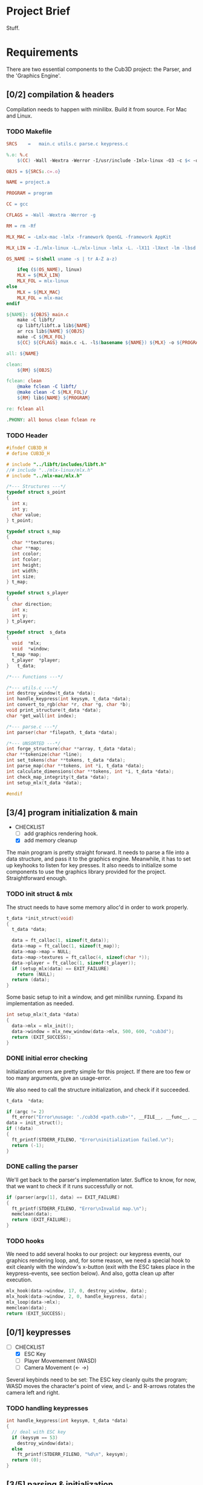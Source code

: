 :PROPERTIES:
#+title: 42Québec - Cub3D
#+author: Thomas Garriss
#+STARTUP: show2levels
:END:

* Project Brief
Stuff.
* Requirements
There are two essential components to the Cub3D project: the Parser,
and the 'Graphics Engine'.

** [0/2] compilation & headers
Compilation needs to happen with minilibx. Build it from source. For
Mac and Linux.
*** TODO Makefile
#+NAME: makefile
#+HEADER: :exports code :mkdirp yes :results none :main no
#+HEADER: :tangle Source/Makefile
#+BEGIN_SRC makefile
SRCS	=	main.c utils.c parse.c keypress.c

%.o: %.c
	$(CC) -Wall -Wextra -Werror -I/usr/include -Imlx-linux -O3 -c $< -o $@

OBJS = ${SRCS:.c=.o}

NAME = project.a

PROGRAM = program

CC = gcc

CFLAGS = -Wall -Wextra -Werror -g

RM = rm -Rf

MLX_MAC = -Lmlx-mac -lmlx -framework OpenGL -framework AppKit

MLX_LIN = -I./mlx-linux -L./mlx-linux -lmlx -L. -lX11 -lXext -lm -lbsd

OS_NAME := $(shell uname -s | tr A-Z a-z)

	ifeq ($(OS_NAME), linux)
	MLX = ${MLX_LIN}
	MLX_FOL = mlx-linux
else
	MLX = ${MLX_MAC}
	MLX_FOL = mlx-mac
endif

${NAME}: ${OBJS} main.c
	make -C libft/
	cp libft/libft.a lib${NAME}
	ar rcs lib${NAME} ${OBJS}
	make -C ${MLX_FOL}
	${CC} ${CFLAGS} main.c -L. -l$(basename ${NAME}) ${MLX} -o ${PROGRAM}

all: ${NAME}

clean:
	${RM} ${OBJS}

fclean: clean
	@make fclean -C libft/
	@make clean -C ${MLX_FOL}/
	${RM} lib${NAME} ${PROGRAM}

re: fclean all

.PHONY: all bonus clean fclean re
#+END_SRC
*** TODO Header
#+NAME: header-cub3d
#+HEADER: :exports code :mkdirp yes :results none :main no
#+HEADER: :tangle Source/includes/cub3d.h
#+BEGIN_SRC C
#ifndef CUB3D_H
# define CUB3D_H

# include "../libft/includes/libft.h"
//# include "../mlx-linux/mlx.h"
# include "../mlx-mac/mlx.h"

/*--- Structures ---*/
typedef struct s_point
{
  int x;
  int y;
  char value;
} t_point;

typedef struct s_map
{
  char **textures;
  char **map;
  int ccolor;
  int fcolor;
  int height;
  int width;
  int size;
} t_map;

typedef struct s_player
{
  char direction;
  int x;
  int y;
} t_player;

typedef struct	s_data
{
  void	*mlx;
  void	*window;
  t_map	*map;
  t_player	*player;
}	t_data;

/*--- Functions ---*/

/*--- utils.c ---*/
int destroy_window(t_data *data);
int handle_keypress(int keysym, t_data *data);
int convert_to_rgb(char *r, char *g, char *b);
void print_structure(t_data *data);
char *get_wall(int index);

/*--- parse.c ---*/
int parser(char *filepath, t_data *data);

/*--- UNSORTED ---*/
int forge_structure(char **array, t_data *data);
char **tokenize(char *line);
int set_tokens(char **tokens, t_data *data);
int parse_map(char **tokens, int *i, t_data *data);
int calculate_dimensions(char **tokens, int *i, t_data *data);
int check_map_integrity(t_data *data);
int setup_mlx(t_data *data);

#endif
#+END_SRC

** [3/4] program initialization & main
+ CHECKLIST
  + [ ] add graphics rendering hook.
  + [X] add memory cleanup

The main program is pretty straight forward. It needs to parse a file
into a data structure, and pass it to the graphics engine. Meanwhile,
it has to set up keyhooks to listen for key presses. It also needs to
initialize some components to use the graphics library provided for
the project. Straightforward enough.

*** TODO init struct & mlx

The struct needs to have some memory alloc'd in order to work
properly.

#+NAME: init-struct
#+HEADER: :exports code
#+HEADER: :main no :noweb yes
#+BEGIN_SRC C
t_data *init_struct(void)
{
  t_data *data;

  data = ft_calloc(1, sizeof(t_data));
  data->map = ft_calloc(1, sizeof(t_map));
  data->map->map = NULL;
  data->map->textures = ft_calloc(4, sizeof(char *));
  data->player = ft_calloc(1, sizeof(t_player));
  if (setup_mlx(data) == EXIT_FAILURE)
    return (NULL);
  return (data);
}
#+END_SRC

Some basic setup to init a window, and get minilibx running. Expand
its implementation as needed.

#+NAME: setup-mlx
#+HEADER: :exports code :mkdirp yes
#+HEADER: :main no :noweb yes
#+BEGIN_SRC C
int setup_mlx(t_data *data)
{
  data->mlx = mlx_init();
  data->window = mlx_new_window(data->mlx, 500, 600, "cub3d");
  return (EXIT_SUCCESS);
}
#+END_SRC

*** DONE initial error checking
Initialization errors are pretty simple for this project. If there are
too few or too many arguments, give an usage-error.

We also need to call the structure initialization, and check if it
succeeded.

#+NAME: initial-error
#+HEADER: :exports code :mkdirp yes
#+HEADER: :main no :noweb yes
#+BEGIN_SRC C
t_data	*data;

if (argc != 2)
  ft_error("Error\nusage: './cub3d <path.cub>'", __FILE__, __func__, __LINE__);
data = init_struct();
if (!data)
{
  ft_printf(STDERR_FILENO, "Error\ninitialization failed.\n");
  return (-1);
}
#+END_SRC

*** DONE calling the parser
We'll get back to the parser's implementation later. Suffice to know,
for now, that we want to check if it runs successfully or not.

#+NAME: parser-start
#+HEADER: :exports code :mkdirp yes
#+HEADER: :main no :noweb yes
#+BEGIN_SRC C
if (parser(argv[1], data) == EXIT_FAILURE)
{
  ft_printf(STDERR_FILENO, "Error\nInvalid map.\n");
  memclean(data);
  return (EXIT_FAILURE);
}
#+END_SRC

*** TODO hooks
We need to add several hooks to our project: our keypress events, our
graphics rendering loop, and, for some reason, we need a special hook
to exit cleanly with the window's x-button (exit with the ESC takes
place in the keypress-events, see section below). And also, gotta
clean up after execution.

#+NAME: hook-setup
#+HEADER: :exports code :mkdirp yes
#+HEADER: :main no :noweb yes
#+BEGIN_SRC C
mlx_hook(data->window, 17, 0, destroy_window, data);
mlx_hook(data->window, 2, 0, handle_keypress, data);
mlx_loop(data->mlx);
memclean(data);
return (EXIT_SUCCESS);
#+END_SRC

** [0/1] keypresses
+ [-] CHECKLIST
  + [X] ESC Key
  + [ ] Player Movemement (WASD)
  + [ ] Camera Movement (<- ->)

Several keybinds need to be set: The ESC key cleanly quits the
program; WASD moves the character's point of view, and L- and R-arrows
rotates the camera left and right.

*** TODO handling keypresses
#+NAME: handle-keypress
#+HEADER: :exports code :mkdirp yes
#+HEADER: :main no :noweb yes
#+BEGIN_SRC C
int handle_keypress(int keysym, t_data *data)
{
  // deal with ESC key
  if (keysym == 53)
    destroy_window(data);
  else
    ft_printf(STDERR_FILENO, "%d\n", keysym);
  return (0);
}
#+END_SRC

** [3/5] parsing & initialization
+ [-] CHECKLIST
  + [-] error checking
    + [X] invalid filepath
    + [X] inaccessible file
    + [X] cannot open
    + [ ] add error messages
  + [X] add player position to data struct

Basically, a parser looks at data, checks it for errors, then creates
a data structure out of it, and validates that the info in the struct
is valid. There is gonna be error checking at multiple levels of the
code; that's OK. Keep in mind that errors should print when
encountered; but the program should only exit when returning to the
main() with an EXIT_FAILURE from the parser. From the subject pdf: "if
any errors are encountered, the program must quit and print 'Error\n'
followed by an explicit error message".

We'll assume that informing the user that the parser component failed
is explicit enough; that's a message we can print from the main. We'll
keep other kinds of error messages to a minimum.

*** DONE parser
The parser needs to feed back its exit value to the main(). It does
little but call parsing functions and return exit codes.

#+NAME: parser
#+HEADER: :exports code :mkdirp yes :results none :main no
#+HEADER: :noweb yes
#+BEGIN_SRC C
int parser(char *filepath, t_data *data)
{
  char **array;

  if (check_filepath(filepath) == EXIT_FAILURE)
    return (EXIT_FAILURE);
  array = read_file(filepath);
  if (!array)
    return (EXIT_FAILURE);
  if (forge_structure(array, data) == EXIT_FAILURE)
    return (EXIT_FAILURE);
  if (set_player(data) == EXIT_FAILURE)
    return (EXIT_FAILURE);
  if (validate_data(data) == EXIT_FAILURE)
    return (EXIT_FAILURE);
  print_structure(data);
  return (EXIT_SUCCESS);
}
#+END_SRC

*** DONE filepath validation
The Parser begins by checking if a '.cub' file was passed, then it
checks if it is accessible for reading.

#+NAME: check-filepath
#+HEADER: :exports code :mkdirp yes :results none :main no
#+HEADER: :noweb yes
#+BEGIN_SRC C 
int check_filepath(char *filepath)
{
  int len;

  len = ft_strlen(filepath);
  if (ft_strncmp(&filepath[len - 4], ".cub", 4) != 0)
  {
    ft_printf(STDERR_FILENO, "Error\ncub3d reads .cub maps\n");
    return (EXIT_FAILURE);
  }
  if (access(filepath, R_OK) == -1)
  {
    ft_printf(STDERR_FILENO, "Error\ncannot access() map\n");
    return (EXIT_FAILURE);
  }
  return (EXIT_SUCCESS);
}
#+END_SRC

*** DONE file reading
Then, it stores the file contents into an array for further
processing.

#+NAME: read-file
#+HEADER: :exports code :mkdirp yes :results none :main no
#+HEADER: :noweb yes
#+BEGIN_SRC C
char **read_file(char *filepath)
{
  char **array;
  char *line;
  int fd;

  array = NULL;
  if (!filepath)
    return (NULL);
  fd = open(filepath, O_RDONLY);
  if (fd == -1)
    return (NULL);
  line = get_next_line(fd);
  while (line)
  {
    array = ft_add_to_sarray(array, line, 1);
    line = get_next_line(fd);
  }
  close(fd);
  return (array);
}
#+END_SRC

*** TODO forging data structure
Now for creating the data structure...

The forging-machine loops through the array passed as an argument. It
does a NULL-check, then takes every line in the array, and checks if
it is the map. If it's not, it tokenizes the string ('cause we can
ignore spaces here); if it is the map, it converts spaces to 1s. If
the parser hits an unrecognized token, it prints an error but doesn't
exit.

#+NAME: forge-structure
#+HEADER: :exports code :mkdirp yes
#+HEADER: :main no :noweb yes
#+BEGIN_SRC C
int forge_structure(char **array, t_data *data)
{
  char **tokens;
  int i;

  if (!array || !data)
    return (EXIT_FAILURE);
  i = 0;
  while (array[i])
  {
    if (is_map(array[i]) == EXIT_FAILURE)
    {
      tokens = tokenize(array[i]);
      set_tokens(tokens, data);
      ft_free_carray(tokens);
    }
    else if (is_map(array[i]) == EXIT_SUCCESS)
      parse_map(array, &i, data);
    else
      ft_perror("unknown map setting", __FILE__, __func__, __LINE__);
    if (array[i])
      i++;
  }
  ft_free_carray(array);
  return (EXIT_SUCCESS);
}
#+END_SRC

I've decided that I found my map when every other token check was
failed, and it contains a digit.

+ CHECKLIST
  + [ ] cleanup the code

#+NAME: is-map
#+HEADER: :exports code
#+HEADER: :main no :noweb yes
#+BEGIN_SRC C
int is_map(char *line)
{
  int i;
  int j;

  if (!line)
    return (EXIT_FAILURE);
  i = 0;
  while (line[i])
  {
    while (line[i] && ft_isspace(line[i]))
      i++;
    j = -1;
    while (++j < 4)
      if (ft_strncmp(&line[i], get_wall(j), 2) == 0)
        return (EXIT_FAILURE);
    if (ft_strncmp(&line[i], "F", 1) == 0)
      return (EXIT_FAILURE);
    else if (ft_strncmp(&line[i], "C", 1) == 0)
      return (EXIT_FAILURE);
    else if (ft_isdigit(line[i]))
      return (EXIT_SUCCESS);
    else
      return (-1);
    if (line[i])
      i++;
  }
  return (EXIT_SUCCESS);
}
#+END_SRC

Now tokenize() works for everything that is not the map. It is a very
straightforward tokenization algorhythm: it creates a token at spaces
and commas.

+ [ ] Add other delimiting characters?

#+NAME: tokenize
#+HEADER: :exports code :mkdirp yes
#+HEADER: :main no :noweb yes
#+BEGIN_SRC C
char **tokenize(char *line)
{
  char **tokens;
  char *token;
  int i;

  if (!line)
    return (NULL);
  i = 0;
  tokens = NULL;
  while (line[i])
  {
    token = NULL;
    while (line[i] && !ft_isspace(line[i]) && !ft_isinset(line[i], ","))
      token = ft_add_to_s(token, line[i++]);
    if (token)
      tokens = ft_add_to_sarray(tokens, token, 1);
    i++;
  }
  return (tokens);
}
#+END_SRC

Aight, setting tokens is easy now. Just going through my list of
attributes, and setting them as needed.

What happens when this function encounters an unknown token? Right
now? Nothing. Do I want to make it do something?

I need to figure out

#+NAME: set-tokens
#+HEADER: :exports code :mkdirp yes
#+HEADER: :main no :noweb yes
#+BEGIN_SRC C
int set_tokens(char **tokens, t_data *data)
{
  int i;
  int j;
  int color;

  color = -1;
  if (!tokens || !data)
    return (EXIT_FAILURE);
  i = 0;
  while (tokens[i])
  {
    if (!tokens[i + 1])
      return (EXIT_FAILURE);
    j = -1;
    while (++j < 4)
      if (ft_strncmp(tokens[i], get_wall(j), 2) == 0)
        data->map->textures[j] = ft_strdup(tokens[(i++) + 1]);
    if ((ft_isinset('F', tokens[i]) || ft_isinset('C', tokens[i])) && ft_strlen(tokens[i]) == 1)
    {
      color = convert_to_rgb(tokens[i + 1], tokens[i + 2], tokens[i + 3]);
      if (ft_strncmp(tokens[i], "F", 1) == 0 && color != -1)
        data->map->fcolor = color;
      else if (ft_strncmp(tokens[i], "C", 1) == 0 && color != -1)
        data->map->ccolor = color;
      i += 2;
    }
    i++;
  }
  return (EXIT_SUCCESS);
}
#+END_SRC

The .cub map can contain spaces, and these spaces need to be dealt
with properly. On top of that, the map does NOT need to be square to
be valid; but it's gonna make our lives way easier, so we'll hammer it
square (rectangular, whatever). (Actually, from a resources
standpoint, it might be more efficient to not render spaces; but I
think having an even map will make the flood-fill algorithm easier to
implement. See [[validating the data structure][the section]] below).

#+NAME: parse-map
#+HEADER: :exports code :mkdirp yes
#+HEADER: :main no :noweb yes
#+BEGIN_SRC C
int parse_map(char **tokens, int *i, t_data *data)
{
  char *line;
  
  if (!tokens || !data || !i)
    return (EXIT_FAILURE);
  if (calculate_dimensions(tokens, i, data) == EXIT_FAILURE)
    return (EXIT_FAILURE);
  while (tokens[(*i)])
  {
    line = fill_line(tokens[*i], data->map->width);
    data->map->map = ft_add_to_sarray(data->map->map, line, 1);
    (*i)++;
  }
  return (EXIT_SUCCESS);
}
#+END_SRC

In order to make our map square, we need its maximum height and
width. Height is easy, just count the number of rows in the array. For
the columns, we need a bit more (see below).

If width or height are negative values or 0, then something messed up.

#+NAME: calculate-dimensions
#+HEADER: :exports code
#+HEADER: :main no :noweb yes
#+BEGIN_SRC C
int calculate_dimensions(char **tokens, int *i, t_data *data)
{
  int height;

  height = *i;
  while (tokens[height])
    height++;
  data->map->height = height - *i;
  data->map->width = find_longest_line(tokens, i) - 1;
  if (data->map->height <= 0 || data->map->width <= 0)
    return (EXIT_FAILURE);
  data->map->size = data->map->height * data->map->width;
  return (EXIT_SUCCESS);
}
#+END_SRC

To find the width, we need a simple search algorithm that loops
through the array, and checks each item's length; if it's greater than
the previous value, it updates longest_line.

#+NAME: find-longest-line
#+HEADER: :exports code
#+HEADER: :main no :noweb yes
#+BEGIN_SRC C
int find_longest_line(char **tokens, int *i)
{
  int len;
  int j;

  j = (*i);
  len = ft_strlen(tokens[j]);
  while (tokens[j])
  {
    if ((int) ft_strlen(tokens[j]) > len)
      len = ft_strlen(tokens[j]);
    j++;
  }
  return (len);
}
#+END_SRC

Now that we have our map dimensions, we can fill in our spaces. We
start by looping through the string, duplicating characters: whitespace
is converted to walls ('1'), and other characters are taken as-is.

If this resulting string is shorter than the longest line of our map,
we need to right-pad it with 1s to make it even/square/rectangular/...

Things were fucking up because my ft_isspace() converts '\n' too, so I
always had an extra character at the end. So... I added a check to the
while loop.

#+NAME: fill-line
#+HEADER: :exports code
#+HEADER: :main no :noweb yes
#+BEGIN_SRC C
char *fill_line(char *line, int longest)
{
  char *filled;
  int diff;
  int i;

  if (!line)
    return (NULL);
  i = 0;
  filled = NULL;
  while (line[i] && i < (int)ft_strlen(line) - 1)
  {
    if (ft_isspace(line[i]))
      filled = ft_add_to_s(filled, '1');
    else
      filled = ft_add_to_s(filled, line[i]);
    i++;
  }
  diff = longest - ft_strlen(filled);
  if (diff > 0)
    while (diff--)
      filled = ft_add_to_s(filled, '1');
  return (filled);
}
#+END_SRC

Setting the player. Easy peasy.

#+NAME: set-player
#+HEADER: :exports code
#+HEADER: :main no :noweb yes
#+BEGIN_SRC C
int set_player(t_data *data)
{
  int x;
  int y;

  if (!data)
    return (EXIT_FAILURE);
  y = 0;
  while (data->map->map[y])
  {
    x = 0;
    while (data->map->map[y][x])
    {
      if (ft_isinset(data->map->map[y][x], "NWSE"))
      {
	data->player->x = x;
	data->player->y = y;
	data->player->direction = data->map->map[y][x];
      }
      x++;
    }
    y++;
  }
  return (EXIT_SUCCESS);
}
#+END_SRC

*** TODO validating the data structure
+ [7/7] CHECKLIST
  + [X] invalid map characters (* != [0, 1, N, S, E, W])
  + [X] missing player starting-position
  + [X] unclosed map
  + [X] missing textures path (eg: NO '' || WE '')
  + [X] missing textures variable (eg: missing [NO, WE, ..., F, C])
  + [X] missing RGB info (eg: F '' || F abc,200,1 || F ($VAR>255))
  + [X] texture file inaccessible

After having parsed the .cub map into a data structure, I need to
verify that the information contained in the map is valid. See the
checklist above, and implement each of these checks.

#+NAME: validate-data
#+HEADER: :exports code
#+HEADER: :main no :noweb yes
#+BEGIN_SRC C
int validate_data(t_data *data)
{
  int i;

  i = -1;
  while (++i < 4)
    if (!data->map->textures[i] || access(data->map->textures[i], R_OK) == -1)
      return (EXIT_FAILURE);
  if (!data->map->fcolor || data->map->fcolor == -1)
     return (EXIT_FAILURE);
  if (!data->map->fcolor || data->map->fcolor == -1)
     return (EXIT_FAILURE);
  if (validate_map(data->map, data) == EXIT_FAILURE)
    return (EXIT_FAILURE);
  return (EXIT_SUCCESS);
}
#+END_SRC

Now for validating the map. The fct takes in the map, and returns an
int on success or failure. It needs to check for:
 1) invalid pointers
 2) invalid characters missing characters
 3) unclosed map

#+NAME: validate-map
#+HEADER: :exports code
#+HEADER: :main no :noweb yes
#+BEGIN_SRC C
int validate_map(t_map *map, t_data *data)
{
  int y;
  int x;
  int player;

  player = 0;
  y = -1;
  while (map->map[++y])
  {
    x = -1;
    while (map->map[y][++x])
    {
      if (!ft_isinset(map->map[y][x], "01NWSE"))
	return (EXIT_FAILURE);
      if (ft_isinset(map->map[y][x], "NWSE"))
	player++;
    }
  }
  if (player != 1)
    return (EXIT_FAILURE);
  if (check_map_integrity(data) == EXIT_FAILURE)
    return (EXIT_FAILURE);
  return (EXIT_SUCCESS);
}
#+END_SRC

Aight, so fuck the flood fill algorithm; it's a dumb way of checking
this. Let's do it iteratively. This algo's simple, and works for
pretty much every map error edge case (credits: mleblanc@42Quebec).

#+NAME: check-map-integrity
#+HEADER: :exports code
#+HEADER: :main no :noweb yes
#+BEGIN_SRC C
int check_axis(t_data *data, int x, int y)
{
  int i;
  int j;
  int axis;

  i = x;
  j = y;
  axis = 0;
  while (x >= 0)
  {
    if (data->map->map[y][x] == '1')
    {
      axis++;
      break ;
    }
    x--;
  }
  x = i;
  y = j;
  while (x < data->map->width)
  {
    if (data->map->map[y][x] == '1')
    {
      axis++;
      break ;
    }
    x++;
  }
  x = i;
  y = j;
  while (y >= 0)
  {
    if (data->map->map[y][x] == '1')
    {
      axis++;
      break ;
    }
    y--;
  }
  x = i;
  y = j;
  while (y < data->map->height)
  {
    if (data->map->map[y][x] == '1')
    {
      axis++;
      break ;
    }
    y++;
  }
  if (axis == 4)
    return (EXIT_SUCCESS);
  return (EXIT_FAILURE);
}

int check_map_integrity(t_data *data)
{
  int x;
  int y;

  y = 0;
  while (y < data->map->height)
  {
    x = 0;
    while (x < data->map->width)
    {
      if (ft_isinset(data->map->map[y][x], "0NWSE"))
	if (check_axis(data, x, y) == EXIT_FAILURE)
	  return (EXIT_FAILURE);
      x++;
    }
    y++;
  }
  return (EXIT_SUCCESS);
}
#+END_SRC

** [0/1] rendering
Raycasting simulates a 3d perspective in a 2d map. The idea is to take
the position of the player and the direction it is looking in, and
calculate how far walls are from it. When we have found that, we can
render the walls according to their distance from the player by doing
some math. Basically, we'll implement that using a DDA algorithm.

There's also some math stuff about planes, cameras, vectors, and
matrix multiplication.

*** DDA Algorithm
Stuff about DDA.

** [3/5] utils
*** DONE window management
#+NAME: destroy-window
#+HEADER: :exports code :mkdirp yes :results none :main no
#+BEGIN_SRC C
int destroy_window(t_data *data)
{
  mlx_destroy_window(data->mlx, data->window);
  data->window = NULL;
  exit(0);
  return (0);
}
#+END_SRC
*** TODO memory cleanup
This is how I free memory alloc'd during the program. 

#+NAME: memory-cleanup
#+HEADER: :exports code :mkdirp yes
#+HEADER: :main no :noweb yes
#+BEGIN_SRC C
void memclean(t_data *data)
{
  int i;

  if (!data)
    return ;
  i = -1;
  while (++i < 4)
	 free(data->map->textures[i]);
  free(data->map->textures);
  if (data->map->map)
    ft_free_carray(data->map->map);
  free(data->map);
  free(data->player);
  destroy_window(data);
  free(data->mlx);
  free(data);
}
#+END_SRC
*** DONE color conversion
We're receiving colors in a char**: ["F", "255", "255", "255"]. This
can be represented as an integer with a bit of type conversion and a
simple bitshifting operation.

Info on transparency was very sparse. It does the same thing as RGBA,
but in a different manner. For minilibx, we are forced to use TRGB;
assume (T=0) == opaque.

#+NAME: convert-to-rgb
#+HEADER: :exports code
#+HEADER: :main no :noweb yes
#+BEGIN_SRC C
int convert_to_rgb(char *r, char *g, char *b)
{
  int trgb[4];
  int i;
  
  if (!r | !g | !b)
    return (-1);
  if (!ft_isint(r) || !ft_isint(g) || !ft_isint(b))
    return (-1);
  trgb[0] = 0;
  trgb[1] = ft_atoi(r);
  trgb[2] = ft_atoi(g);
  trgb[3] = ft_atoi(b);
  i = -1;
  while (++i < 4)
    if (trgb[i] > 255 || trgb[i] < 0)
      return (-1);
  return (trgb[0] << 24 | trgb[1] << 16 | trgb[2] << 8 | trgb[3]);
}
#+END_SRC
*** DONE print structure
#+NAME: print-structure
#+HEADER: :exports code
#+HEADER: :main no :noweb yes
#+BEGIN_SRC C
void print_structure(t_data *data)
{
  int i;
  int x;
  int y;

  i = -1;
  printf("===\tCub3D\t===\n");
  printf("===\tAssets\t===\n");
  while (++i < 4)
    printf("%d. %s\n", i, data->map->textures[i]);
  printf("\n===\tColors\t===\n");
  printf("F: %d C: %d\n", data->map->fcolor, data->map->ccolor);
  y = 0;
  printf("\n===\tMap\t===\n");
  printf("width: %d, height: %d\n\n", data->map->width, data->map->height);
  while (data->map->map[y])
  {
    x = 0;
    while (data->map->map[y][x])
    {
      printf("%c", data->map->map[y][x]);
      x++;
    }
    printf("\n");
    y++;
  }
  printf("\n===\tPlayer\t===\n");
  printf("(%d, %d), direction: %c\n", data->player->x, data->player->y, data->player->direction);
  printf("\n===================\n");
  return ;
}
#+END_SRC
*** TODO better wall syntax
#+NAME: get-wall
#+HEADER: :exports code
#+HEADER: :main no :noweb yes
#+BEGIN_SRC C
char *get_wall(int index)
{
  if (index == 0)
    return ("NO");
  if (index == 1)
    return ("WE");
  if (index == 2)
    return ("SO");
  if (index == 3)
    return ("EA");
  return (NULL);
}
#+END_SRC
* Source Code
A collection of all source files compiled from src-blocks above.

** main.c
#+NAME: main.c
#+HEADER: :exports code :mkdirp yes
#+HEADER: :main no :noweb yes
#+HEADER: :tangle Source/main.c
#+BEGIN_SRC C
#include "includes/cub3d.h"

<<init-struct>>

<<memory-cleanup>>

int main(int argc, char **argv)
{
  <<initial-error>>
  <<parser-start>>
  <<hook-setup>>
}
#+END_SRC

** keypress.c
#+NAME: keypress.c
#+HEADER: :exports code :mkdirp yes
#+HEADER: :main no :noweb yes
#+HEADER: :tangle Source/keypress.c
#+BEGIN_SRC C
#include "includes/cub3d.h"

<<handle-keypress>>
#+END_SRC

#+RESULTS: keypress.c

** parser.c
#+NAME: parser.c
#+HEADER: :exports code :mkdirp yes
#+HEADER: :main no :noweb yes
#+HEADER: :tangle Source/parse.c
#+BEGIN_SRC C
#include "includes/cub3d.h"

<<set-player>>

<<is-map>>

<<fill-line>>

<<find-longest-line>>

<<calculate-dimensions>>

<<parse-map>>

<<check-filepath>>

<<read-file>>

<<tokenize>>

<<set-tokens>>

<<forge-structure>>

<<check-map-integrity>>

<<validate-map>>

<<validate-data>>

<<setup-mlx>>

<<parser>>
#+END_SRC
** utils.c
#+NAME: utils.c
#+HEADER: :exports code :mkdirp yes
#+HEADER: :main no :noweb yes
#+HEADER: :tangle Source/utils.c
#+BEGIN_SRC C
#include "includes/cub3d.h"

<<destroy-window>>

<<convert-to-rgb>>

<<print-structure>>

<<get-wall>>
#+END_SRC

